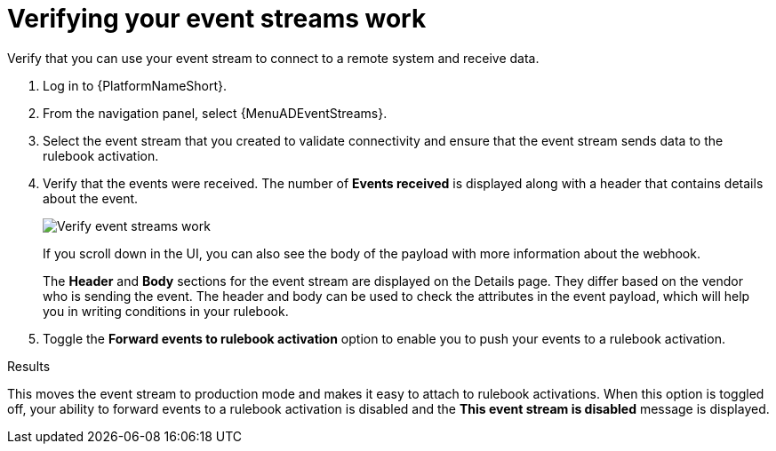 :_mod-docs-content-type: PROCEDURE
[id="eda-verify-event-streams"] 

= Verifying your event streams work

[role="_abstract"]
Verify that you can use your event stream to connect to a remote system and receive data.

. Log in to {PlatformNameShort}.
. From the navigation panel, select {MenuADEventStreams}.
. Select the event stream that you created to validate connectivity and ensure that the event stream sends data to the rulebook activation. 
. Verify that the events were received. The number of *Events received* is displayed along with a header that contains details about the event.
+
//[JMS] Replace this image with one that shows a number for the Events received field.
image:eda-verify-event-streams.png[Verify event streams work]
+
If you scroll down in the UI, you can also see the body of the payload with more information about the webhook. 
+
The *Header* and *Body* sections for the event stream are displayed on the Details page. They differ based on the vendor who is sending the event. The header and body can be used to check the attributes in the event payload, which will help you in writing conditions in your rulebook. 
+
//[JMSelf] Hide or maybe replace this image for now.
//+
//image:eda-payload-body-event-streams.png[Payload body]
+

. Toggle the *Forward events to rulebook activation* option to  enable you to push your events to a rulebook activation.

.Results
This moves the event stream to production mode and makes it easy to attach to rulebook activations. When this option is toggled off, your ability to forward events to a rulebook activation is disabled and the *This event stream is disabled* message is displayed.